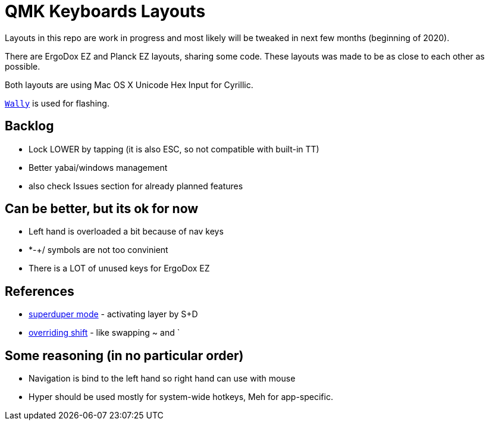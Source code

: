 = QMK Keyboards Layouts

Layouts in this repo are work in progress and most likely will be tweaked in next few months
(beginning of 2020).

There are ErgoDox EZ and Planck EZ layouts, sharing some code.
These layouts was made to be as close to each other as possible.

Both layouts are using Mac OS X Unicode Hex Input for Cyrillic.

https://ergodox-ez.com/pages/wally[`Wally`] is used for flashing.


== Backlog
 - Lock LOWER by tapping (it is also ESC, so not compatible with built-in TT)
 - Better yabai/windows management
 - also check Issues section for already planned features

== Can be better, but its ok for now
 - Left hand is overloaded a bit because of nav keys
 - *-+/ symbols are not too convinient
 - There is a LOT of unused keys for ErgoDox EZ

== References
 - https://git.io/Je9NM[superduper mode] - activating layer by S+D
 - https://git.io/Je9NF[overriding shift] - like swapping ~ and `

== Some reasoning (in no particular order)
 - Navigation is bind to the left hand so right hand can use with mouse
 - Hyper should be used mostly for system-wide hotkeys, Meh for app-specific.
